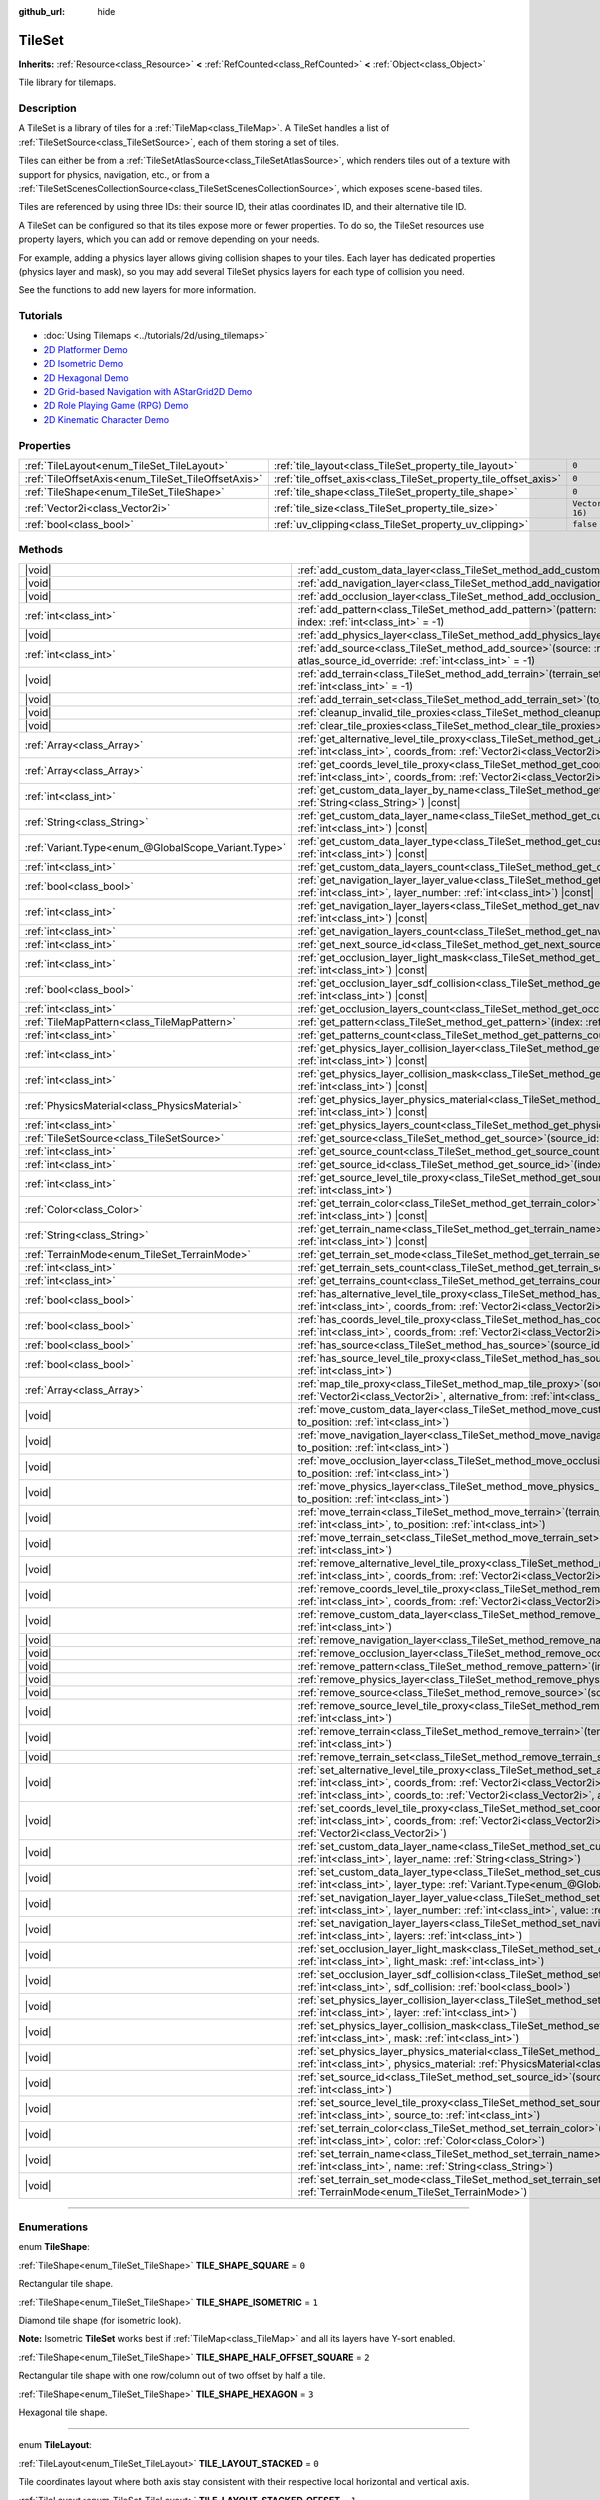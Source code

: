 :github_url: hide

.. DO NOT EDIT THIS FILE!!!
.. Generated automatically from Godot engine sources.
.. Generator: https://github.com/godotengine/godot/tree/master/doc/tools/make_rst.py.
.. XML source: https://github.com/godotengine/godot/tree/master/doc/classes/TileSet.xml.

.. _class_TileSet:

TileSet
=======

**Inherits:** :ref:`Resource<class_Resource>` **<** :ref:`RefCounted<class_RefCounted>` **<** :ref:`Object<class_Object>`

Tile library for tilemaps.

.. rst-class:: classref-introduction-group

Description
-----------

A TileSet is a library of tiles for a :ref:`TileMap<class_TileMap>`. A TileSet handles a list of :ref:`TileSetSource<class_TileSetSource>`, each of them storing a set of tiles.

Tiles can either be from a :ref:`TileSetAtlasSource<class_TileSetAtlasSource>`, which renders tiles out of a texture with support for physics, navigation, etc., or from a :ref:`TileSetScenesCollectionSource<class_TileSetScenesCollectionSource>`, which exposes scene-based tiles.

Tiles are referenced by using three IDs: their source ID, their atlas coordinates ID, and their alternative tile ID.

A TileSet can be configured so that its tiles expose more or fewer properties. To do so, the TileSet resources use property layers, which you can add or remove depending on your needs.

For example, adding a physics layer allows giving collision shapes to your tiles. Each layer has dedicated properties (physics layer and mask), so you may add several TileSet physics layers for each type of collision you need.

See the functions to add new layers for more information.

.. rst-class:: classref-introduction-group

Tutorials
---------

- :doc:`Using Tilemaps <../tutorials/2d/using_tilemaps>`

- `2D Platformer Demo <https://godotengine.org/asset-library/asset/2727>`__

- `2D Isometric Demo <https://godotengine.org/asset-library/asset/2718>`__

- `2D Hexagonal Demo <https://godotengine.org/asset-library/asset/2717>`__

- `2D Grid-based Navigation with AStarGrid2D Demo <https://godotengine.org/asset-library/asset/2723>`__

- `2D Role Playing Game (RPG) Demo <https://godotengine.org/asset-library/asset/2729>`__

- `2D Kinematic Character Demo <https://godotengine.org/asset-library/asset/2719>`__

.. rst-class:: classref-reftable-group

Properties
----------

.. table::
   :widths: auto

   +----------------------------------------------------+------------------------------------------------------------------+----------------------+
   | :ref:`TileLayout<enum_TileSet_TileLayout>`         | :ref:`tile_layout<class_TileSet_property_tile_layout>`           | ``0``                |
   +----------------------------------------------------+------------------------------------------------------------------+----------------------+
   | :ref:`TileOffsetAxis<enum_TileSet_TileOffsetAxis>` | :ref:`tile_offset_axis<class_TileSet_property_tile_offset_axis>` | ``0``                |
   +----------------------------------------------------+------------------------------------------------------------------+----------------------+
   | :ref:`TileShape<enum_TileSet_TileShape>`           | :ref:`tile_shape<class_TileSet_property_tile_shape>`             | ``0``                |
   +----------------------------------------------------+------------------------------------------------------------------+----------------------+
   | :ref:`Vector2i<class_Vector2i>`                    | :ref:`tile_size<class_TileSet_property_tile_size>`               | ``Vector2i(16, 16)`` |
   +----------------------------------------------------+------------------------------------------------------------------+----------------------+
   | :ref:`bool<class_bool>`                            | :ref:`uv_clipping<class_TileSet_property_uv_clipping>`           | ``false``            |
   +----------------------------------------------------+------------------------------------------------------------------+----------------------+

.. rst-class:: classref-reftable-group

Methods
-------

.. table::
   :widths: auto

   +-----------------------------------------------------+------------------------------------------------------------------------------------------------------------------------------------------------------------------------------------------------------------------------------------------------------------------------------------------------------------------------------------------------------------+
   | |void|                                              | :ref:`add_custom_data_layer<class_TileSet_method_add_custom_data_layer>`\ (\ to_position\: :ref:`int<class_int>` = -1\ )                                                                                                                                                                                                                                   |
   +-----------------------------------------------------+------------------------------------------------------------------------------------------------------------------------------------------------------------------------------------------------------------------------------------------------------------------------------------------------------------------------------------------------------------+
   | |void|                                              | :ref:`add_navigation_layer<class_TileSet_method_add_navigation_layer>`\ (\ to_position\: :ref:`int<class_int>` = -1\ )                                                                                                                                                                                                                                     |
   +-----------------------------------------------------+------------------------------------------------------------------------------------------------------------------------------------------------------------------------------------------------------------------------------------------------------------------------------------------------------------------------------------------------------------+
   | |void|                                              | :ref:`add_occlusion_layer<class_TileSet_method_add_occlusion_layer>`\ (\ to_position\: :ref:`int<class_int>` = -1\ )                                                                                                                                                                                                                                       |
   +-----------------------------------------------------+------------------------------------------------------------------------------------------------------------------------------------------------------------------------------------------------------------------------------------------------------------------------------------------------------------------------------------------------------------+
   | :ref:`int<class_int>`                               | :ref:`add_pattern<class_TileSet_method_add_pattern>`\ (\ pattern\: :ref:`TileMapPattern<class_TileMapPattern>`, index\: :ref:`int<class_int>` = -1\ )                                                                                                                                                                                                      |
   +-----------------------------------------------------+------------------------------------------------------------------------------------------------------------------------------------------------------------------------------------------------------------------------------------------------------------------------------------------------------------------------------------------------------------+
   | |void|                                              | :ref:`add_physics_layer<class_TileSet_method_add_physics_layer>`\ (\ to_position\: :ref:`int<class_int>` = -1\ )                                                                                                                                                                                                                                           |
   +-----------------------------------------------------+------------------------------------------------------------------------------------------------------------------------------------------------------------------------------------------------------------------------------------------------------------------------------------------------------------------------------------------------------------+
   | :ref:`int<class_int>`                               | :ref:`add_source<class_TileSet_method_add_source>`\ (\ source\: :ref:`TileSetSource<class_TileSetSource>`, atlas_source_id_override\: :ref:`int<class_int>` = -1\ )                                                                                                                                                                                        |
   +-----------------------------------------------------+------------------------------------------------------------------------------------------------------------------------------------------------------------------------------------------------------------------------------------------------------------------------------------------------------------------------------------------------------------+
   | |void|                                              | :ref:`add_terrain<class_TileSet_method_add_terrain>`\ (\ terrain_set\: :ref:`int<class_int>`, to_position\: :ref:`int<class_int>` = -1\ )                                                                                                                                                                                                                  |
   +-----------------------------------------------------+------------------------------------------------------------------------------------------------------------------------------------------------------------------------------------------------------------------------------------------------------------------------------------------------------------------------------------------------------------+
   | |void|                                              | :ref:`add_terrain_set<class_TileSet_method_add_terrain_set>`\ (\ to_position\: :ref:`int<class_int>` = -1\ )                                                                                                                                                                                                                                               |
   +-----------------------------------------------------+------------------------------------------------------------------------------------------------------------------------------------------------------------------------------------------------------------------------------------------------------------------------------------------------------------------------------------------------------------+
   | |void|                                              | :ref:`cleanup_invalid_tile_proxies<class_TileSet_method_cleanup_invalid_tile_proxies>`\ (\ )                                                                                                                                                                                                                                                               |
   +-----------------------------------------------------+------------------------------------------------------------------------------------------------------------------------------------------------------------------------------------------------------------------------------------------------------------------------------------------------------------------------------------------------------------+
   | |void|                                              | :ref:`clear_tile_proxies<class_TileSet_method_clear_tile_proxies>`\ (\ )                                                                                                                                                                                                                                                                                   |
   +-----------------------------------------------------+------------------------------------------------------------------------------------------------------------------------------------------------------------------------------------------------------------------------------------------------------------------------------------------------------------------------------------------------------------+
   | :ref:`Array<class_Array>`                           | :ref:`get_alternative_level_tile_proxy<class_TileSet_method_get_alternative_level_tile_proxy>`\ (\ source_from\: :ref:`int<class_int>`, coords_from\: :ref:`Vector2i<class_Vector2i>`, alternative_from\: :ref:`int<class_int>`\ )                                                                                                                         |
   +-----------------------------------------------------+------------------------------------------------------------------------------------------------------------------------------------------------------------------------------------------------------------------------------------------------------------------------------------------------------------------------------------------------------------+
   | :ref:`Array<class_Array>`                           | :ref:`get_coords_level_tile_proxy<class_TileSet_method_get_coords_level_tile_proxy>`\ (\ source_from\: :ref:`int<class_int>`, coords_from\: :ref:`Vector2i<class_Vector2i>`\ )                                                                                                                                                                             |
   +-----------------------------------------------------+------------------------------------------------------------------------------------------------------------------------------------------------------------------------------------------------------------------------------------------------------------------------------------------------------------------------------------------------------------+
   | :ref:`int<class_int>`                               | :ref:`get_custom_data_layer_by_name<class_TileSet_method_get_custom_data_layer_by_name>`\ (\ layer_name\: :ref:`String<class_String>`\ ) |const|                                                                                                                                                                                                           |
   +-----------------------------------------------------+------------------------------------------------------------------------------------------------------------------------------------------------------------------------------------------------------------------------------------------------------------------------------------------------------------------------------------------------------------+
   | :ref:`String<class_String>`                         | :ref:`get_custom_data_layer_name<class_TileSet_method_get_custom_data_layer_name>`\ (\ layer_index\: :ref:`int<class_int>`\ ) |const|                                                                                                                                                                                                                      |
   +-----------------------------------------------------+------------------------------------------------------------------------------------------------------------------------------------------------------------------------------------------------------------------------------------------------------------------------------------------------------------------------------------------------------------+
   | :ref:`Variant.Type<enum_@GlobalScope_Variant.Type>` | :ref:`get_custom_data_layer_type<class_TileSet_method_get_custom_data_layer_type>`\ (\ layer_index\: :ref:`int<class_int>`\ ) |const|                                                                                                                                                                                                                      |
   +-----------------------------------------------------+------------------------------------------------------------------------------------------------------------------------------------------------------------------------------------------------------------------------------------------------------------------------------------------------------------------------------------------------------------+
   | :ref:`int<class_int>`                               | :ref:`get_custom_data_layers_count<class_TileSet_method_get_custom_data_layers_count>`\ (\ ) |const|                                                                                                                                                                                                                                                       |
   +-----------------------------------------------------+------------------------------------------------------------------------------------------------------------------------------------------------------------------------------------------------------------------------------------------------------------------------------------------------------------------------------------------------------------+
   | :ref:`bool<class_bool>`                             | :ref:`get_navigation_layer_layer_value<class_TileSet_method_get_navigation_layer_layer_value>`\ (\ layer_index\: :ref:`int<class_int>`, layer_number\: :ref:`int<class_int>`\ ) |const|                                                                                                                                                                    |
   +-----------------------------------------------------+------------------------------------------------------------------------------------------------------------------------------------------------------------------------------------------------------------------------------------------------------------------------------------------------------------------------------------------------------------+
   | :ref:`int<class_int>`                               | :ref:`get_navigation_layer_layers<class_TileSet_method_get_navigation_layer_layers>`\ (\ layer_index\: :ref:`int<class_int>`\ ) |const|                                                                                                                                                                                                                    |
   +-----------------------------------------------------+------------------------------------------------------------------------------------------------------------------------------------------------------------------------------------------------------------------------------------------------------------------------------------------------------------------------------------------------------------+
   | :ref:`int<class_int>`                               | :ref:`get_navigation_layers_count<class_TileSet_method_get_navigation_layers_count>`\ (\ ) |const|                                                                                                                                                                                                                                                         |
   +-----------------------------------------------------+------------------------------------------------------------------------------------------------------------------------------------------------------------------------------------------------------------------------------------------------------------------------------------------------------------------------------------------------------------+
   | :ref:`int<class_int>`                               | :ref:`get_next_source_id<class_TileSet_method_get_next_source_id>`\ (\ ) |const|                                                                                                                                                                                                                                                                           |
   +-----------------------------------------------------+------------------------------------------------------------------------------------------------------------------------------------------------------------------------------------------------------------------------------------------------------------------------------------------------------------------------------------------------------------+
   | :ref:`int<class_int>`                               | :ref:`get_occlusion_layer_light_mask<class_TileSet_method_get_occlusion_layer_light_mask>`\ (\ layer_index\: :ref:`int<class_int>`\ ) |const|                                                                                                                                                                                                              |
   +-----------------------------------------------------+------------------------------------------------------------------------------------------------------------------------------------------------------------------------------------------------------------------------------------------------------------------------------------------------------------------------------------------------------------+
   | :ref:`bool<class_bool>`                             | :ref:`get_occlusion_layer_sdf_collision<class_TileSet_method_get_occlusion_layer_sdf_collision>`\ (\ layer_index\: :ref:`int<class_int>`\ ) |const|                                                                                                                                                                                                        |
   +-----------------------------------------------------+------------------------------------------------------------------------------------------------------------------------------------------------------------------------------------------------------------------------------------------------------------------------------------------------------------------------------------------------------------+
   | :ref:`int<class_int>`                               | :ref:`get_occlusion_layers_count<class_TileSet_method_get_occlusion_layers_count>`\ (\ ) |const|                                                                                                                                                                                                                                                           |
   +-----------------------------------------------------+------------------------------------------------------------------------------------------------------------------------------------------------------------------------------------------------------------------------------------------------------------------------------------------------------------------------------------------------------------+
   | :ref:`TileMapPattern<class_TileMapPattern>`         | :ref:`get_pattern<class_TileSet_method_get_pattern>`\ (\ index\: :ref:`int<class_int>` = -1\ )                                                                                                                                                                                                                                                             |
   +-----------------------------------------------------+------------------------------------------------------------------------------------------------------------------------------------------------------------------------------------------------------------------------------------------------------------------------------------------------------------------------------------------------------------+
   | :ref:`int<class_int>`                               | :ref:`get_patterns_count<class_TileSet_method_get_patterns_count>`\ (\ )                                                                                                                                                                                                                                                                                   |
   +-----------------------------------------------------+------------------------------------------------------------------------------------------------------------------------------------------------------------------------------------------------------------------------------------------------------------------------------------------------------------------------------------------------------------+
   | :ref:`int<class_int>`                               | :ref:`get_physics_layer_collision_layer<class_TileSet_method_get_physics_layer_collision_layer>`\ (\ layer_index\: :ref:`int<class_int>`\ ) |const|                                                                                                                                                                                                        |
   +-----------------------------------------------------+------------------------------------------------------------------------------------------------------------------------------------------------------------------------------------------------------------------------------------------------------------------------------------------------------------------------------------------------------------+
   | :ref:`int<class_int>`                               | :ref:`get_physics_layer_collision_mask<class_TileSet_method_get_physics_layer_collision_mask>`\ (\ layer_index\: :ref:`int<class_int>`\ ) |const|                                                                                                                                                                                                          |
   +-----------------------------------------------------+------------------------------------------------------------------------------------------------------------------------------------------------------------------------------------------------------------------------------------------------------------------------------------------------------------------------------------------------------------+
   | :ref:`PhysicsMaterial<class_PhysicsMaterial>`       | :ref:`get_physics_layer_physics_material<class_TileSet_method_get_physics_layer_physics_material>`\ (\ layer_index\: :ref:`int<class_int>`\ ) |const|                                                                                                                                                                                                      |
   +-----------------------------------------------------+------------------------------------------------------------------------------------------------------------------------------------------------------------------------------------------------------------------------------------------------------------------------------------------------------------------------------------------------------------+
   | :ref:`int<class_int>`                               | :ref:`get_physics_layers_count<class_TileSet_method_get_physics_layers_count>`\ (\ ) |const|                                                                                                                                                                                                                                                               |
   +-----------------------------------------------------+------------------------------------------------------------------------------------------------------------------------------------------------------------------------------------------------------------------------------------------------------------------------------------------------------------------------------------------------------------+
   | :ref:`TileSetSource<class_TileSetSource>`           | :ref:`get_source<class_TileSet_method_get_source>`\ (\ source_id\: :ref:`int<class_int>`\ ) |const|                                                                                                                                                                                                                                                        |
   +-----------------------------------------------------+------------------------------------------------------------------------------------------------------------------------------------------------------------------------------------------------------------------------------------------------------------------------------------------------------------------------------------------------------------+
   | :ref:`int<class_int>`                               | :ref:`get_source_count<class_TileSet_method_get_source_count>`\ (\ ) |const|                                                                                                                                                                                                                                                                               |
   +-----------------------------------------------------+------------------------------------------------------------------------------------------------------------------------------------------------------------------------------------------------------------------------------------------------------------------------------------------------------------------------------------------------------------+
   | :ref:`int<class_int>`                               | :ref:`get_source_id<class_TileSet_method_get_source_id>`\ (\ index\: :ref:`int<class_int>`\ ) |const|                                                                                                                                                                                                                                                      |
   +-----------------------------------------------------+------------------------------------------------------------------------------------------------------------------------------------------------------------------------------------------------------------------------------------------------------------------------------------------------------------------------------------------------------------+
   | :ref:`int<class_int>`                               | :ref:`get_source_level_tile_proxy<class_TileSet_method_get_source_level_tile_proxy>`\ (\ source_from\: :ref:`int<class_int>`\ )                                                                                                                                                                                                                            |
   +-----------------------------------------------------+------------------------------------------------------------------------------------------------------------------------------------------------------------------------------------------------------------------------------------------------------------------------------------------------------------------------------------------------------------+
   | :ref:`Color<class_Color>`                           | :ref:`get_terrain_color<class_TileSet_method_get_terrain_color>`\ (\ terrain_set\: :ref:`int<class_int>`, terrain_index\: :ref:`int<class_int>`\ ) |const|                                                                                                                                                                                                 |
   +-----------------------------------------------------+------------------------------------------------------------------------------------------------------------------------------------------------------------------------------------------------------------------------------------------------------------------------------------------------------------------------------------------------------------+
   | :ref:`String<class_String>`                         | :ref:`get_terrain_name<class_TileSet_method_get_terrain_name>`\ (\ terrain_set\: :ref:`int<class_int>`, terrain_index\: :ref:`int<class_int>`\ ) |const|                                                                                                                                                                                                   |
   +-----------------------------------------------------+------------------------------------------------------------------------------------------------------------------------------------------------------------------------------------------------------------------------------------------------------------------------------------------------------------------------------------------------------------+
   | :ref:`TerrainMode<enum_TileSet_TerrainMode>`        | :ref:`get_terrain_set_mode<class_TileSet_method_get_terrain_set_mode>`\ (\ terrain_set\: :ref:`int<class_int>`\ ) |const|                                                                                                                                                                                                                                  |
   +-----------------------------------------------------+------------------------------------------------------------------------------------------------------------------------------------------------------------------------------------------------------------------------------------------------------------------------------------------------------------------------------------------------------------+
   | :ref:`int<class_int>`                               | :ref:`get_terrain_sets_count<class_TileSet_method_get_terrain_sets_count>`\ (\ ) |const|                                                                                                                                                                                                                                                                   |
   +-----------------------------------------------------+------------------------------------------------------------------------------------------------------------------------------------------------------------------------------------------------------------------------------------------------------------------------------------------------------------------------------------------------------------+
   | :ref:`int<class_int>`                               | :ref:`get_terrains_count<class_TileSet_method_get_terrains_count>`\ (\ terrain_set\: :ref:`int<class_int>`\ ) |const|                                                                                                                                                                                                                                      |
   +-----------------------------------------------------+------------------------------------------------------------------------------------------------------------------------------------------------------------------------------------------------------------------------------------------------------------------------------------------------------------------------------------------------------------+
   | :ref:`bool<class_bool>`                             | :ref:`has_alternative_level_tile_proxy<class_TileSet_method_has_alternative_level_tile_proxy>`\ (\ source_from\: :ref:`int<class_int>`, coords_from\: :ref:`Vector2i<class_Vector2i>`, alternative_from\: :ref:`int<class_int>`\ )                                                                                                                         |
   +-----------------------------------------------------+------------------------------------------------------------------------------------------------------------------------------------------------------------------------------------------------------------------------------------------------------------------------------------------------------------------------------------------------------------+
   | :ref:`bool<class_bool>`                             | :ref:`has_coords_level_tile_proxy<class_TileSet_method_has_coords_level_tile_proxy>`\ (\ source_from\: :ref:`int<class_int>`, coords_from\: :ref:`Vector2i<class_Vector2i>`\ )                                                                                                                                                                             |
   +-----------------------------------------------------+------------------------------------------------------------------------------------------------------------------------------------------------------------------------------------------------------------------------------------------------------------------------------------------------------------------------------------------------------------+
   | :ref:`bool<class_bool>`                             | :ref:`has_source<class_TileSet_method_has_source>`\ (\ source_id\: :ref:`int<class_int>`\ ) |const|                                                                                                                                                                                                                                                        |
   +-----------------------------------------------------+------------------------------------------------------------------------------------------------------------------------------------------------------------------------------------------------------------------------------------------------------------------------------------------------------------------------------------------------------------+
   | :ref:`bool<class_bool>`                             | :ref:`has_source_level_tile_proxy<class_TileSet_method_has_source_level_tile_proxy>`\ (\ source_from\: :ref:`int<class_int>`\ )                                                                                                                                                                                                                            |
   +-----------------------------------------------------+------------------------------------------------------------------------------------------------------------------------------------------------------------------------------------------------------------------------------------------------------------------------------------------------------------------------------------------------------------+
   | :ref:`Array<class_Array>`                           | :ref:`map_tile_proxy<class_TileSet_method_map_tile_proxy>`\ (\ source_from\: :ref:`int<class_int>`, coords_from\: :ref:`Vector2i<class_Vector2i>`, alternative_from\: :ref:`int<class_int>`\ ) |const|                                                                                                                                                     |
   +-----------------------------------------------------+------------------------------------------------------------------------------------------------------------------------------------------------------------------------------------------------------------------------------------------------------------------------------------------------------------------------------------------------------------+
   | |void|                                              | :ref:`move_custom_data_layer<class_TileSet_method_move_custom_data_layer>`\ (\ layer_index\: :ref:`int<class_int>`, to_position\: :ref:`int<class_int>`\ )                                                                                                                                                                                                 |
   +-----------------------------------------------------+------------------------------------------------------------------------------------------------------------------------------------------------------------------------------------------------------------------------------------------------------------------------------------------------------------------------------------------------------------+
   | |void|                                              | :ref:`move_navigation_layer<class_TileSet_method_move_navigation_layer>`\ (\ layer_index\: :ref:`int<class_int>`, to_position\: :ref:`int<class_int>`\ )                                                                                                                                                                                                   |
   +-----------------------------------------------------+------------------------------------------------------------------------------------------------------------------------------------------------------------------------------------------------------------------------------------------------------------------------------------------------------------------------------------------------------------+
   | |void|                                              | :ref:`move_occlusion_layer<class_TileSet_method_move_occlusion_layer>`\ (\ layer_index\: :ref:`int<class_int>`, to_position\: :ref:`int<class_int>`\ )                                                                                                                                                                                                     |
   +-----------------------------------------------------+------------------------------------------------------------------------------------------------------------------------------------------------------------------------------------------------------------------------------------------------------------------------------------------------------------------------------------------------------------+
   | |void|                                              | :ref:`move_physics_layer<class_TileSet_method_move_physics_layer>`\ (\ layer_index\: :ref:`int<class_int>`, to_position\: :ref:`int<class_int>`\ )                                                                                                                                                                                                         |
   +-----------------------------------------------------+------------------------------------------------------------------------------------------------------------------------------------------------------------------------------------------------------------------------------------------------------------------------------------------------------------------------------------------------------------+
   | |void|                                              | :ref:`move_terrain<class_TileSet_method_move_terrain>`\ (\ terrain_set\: :ref:`int<class_int>`, terrain_index\: :ref:`int<class_int>`, to_position\: :ref:`int<class_int>`\ )                                                                                                                                                                              |
   +-----------------------------------------------------+------------------------------------------------------------------------------------------------------------------------------------------------------------------------------------------------------------------------------------------------------------------------------------------------------------------------------------------------------------+
   | |void|                                              | :ref:`move_terrain_set<class_TileSet_method_move_terrain_set>`\ (\ terrain_set\: :ref:`int<class_int>`, to_position\: :ref:`int<class_int>`\ )                                                                                                                                                                                                             |
   +-----------------------------------------------------+------------------------------------------------------------------------------------------------------------------------------------------------------------------------------------------------------------------------------------------------------------------------------------------------------------------------------------------------------------+
   | |void|                                              | :ref:`remove_alternative_level_tile_proxy<class_TileSet_method_remove_alternative_level_tile_proxy>`\ (\ source_from\: :ref:`int<class_int>`, coords_from\: :ref:`Vector2i<class_Vector2i>`, alternative_from\: :ref:`int<class_int>`\ )                                                                                                                   |
   +-----------------------------------------------------+------------------------------------------------------------------------------------------------------------------------------------------------------------------------------------------------------------------------------------------------------------------------------------------------------------------------------------------------------------+
   | |void|                                              | :ref:`remove_coords_level_tile_proxy<class_TileSet_method_remove_coords_level_tile_proxy>`\ (\ source_from\: :ref:`int<class_int>`, coords_from\: :ref:`Vector2i<class_Vector2i>`\ )                                                                                                                                                                       |
   +-----------------------------------------------------+------------------------------------------------------------------------------------------------------------------------------------------------------------------------------------------------------------------------------------------------------------------------------------------------------------------------------------------------------------+
   | |void|                                              | :ref:`remove_custom_data_layer<class_TileSet_method_remove_custom_data_layer>`\ (\ layer_index\: :ref:`int<class_int>`\ )                                                                                                                                                                                                                                  |
   +-----------------------------------------------------+------------------------------------------------------------------------------------------------------------------------------------------------------------------------------------------------------------------------------------------------------------------------------------------------------------------------------------------------------------+
   | |void|                                              | :ref:`remove_navigation_layer<class_TileSet_method_remove_navigation_layer>`\ (\ layer_index\: :ref:`int<class_int>`\ )                                                                                                                                                                                                                                    |
   +-----------------------------------------------------+------------------------------------------------------------------------------------------------------------------------------------------------------------------------------------------------------------------------------------------------------------------------------------------------------------------------------------------------------------+
   | |void|                                              | :ref:`remove_occlusion_layer<class_TileSet_method_remove_occlusion_layer>`\ (\ layer_index\: :ref:`int<class_int>`\ )                                                                                                                                                                                                                                      |
   +-----------------------------------------------------+------------------------------------------------------------------------------------------------------------------------------------------------------------------------------------------------------------------------------------------------------------------------------------------------------------------------------------------------------------+
   | |void|                                              | :ref:`remove_pattern<class_TileSet_method_remove_pattern>`\ (\ index\: :ref:`int<class_int>`\ )                                                                                                                                                                                                                                                            |
   +-----------------------------------------------------+------------------------------------------------------------------------------------------------------------------------------------------------------------------------------------------------------------------------------------------------------------------------------------------------------------------------------------------------------------+
   | |void|                                              | :ref:`remove_physics_layer<class_TileSet_method_remove_physics_layer>`\ (\ layer_index\: :ref:`int<class_int>`\ )                                                                                                                                                                                                                                          |
   +-----------------------------------------------------+------------------------------------------------------------------------------------------------------------------------------------------------------------------------------------------------------------------------------------------------------------------------------------------------------------------------------------------------------------+
   | |void|                                              | :ref:`remove_source<class_TileSet_method_remove_source>`\ (\ source_id\: :ref:`int<class_int>`\ )                                                                                                                                                                                                                                                          |
   +-----------------------------------------------------+------------------------------------------------------------------------------------------------------------------------------------------------------------------------------------------------------------------------------------------------------------------------------------------------------------------------------------------------------------+
   | |void|                                              | :ref:`remove_source_level_tile_proxy<class_TileSet_method_remove_source_level_tile_proxy>`\ (\ source_from\: :ref:`int<class_int>`\ )                                                                                                                                                                                                                      |
   +-----------------------------------------------------+------------------------------------------------------------------------------------------------------------------------------------------------------------------------------------------------------------------------------------------------------------------------------------------------------------------------------------------------------------+
   | |void|                                              | :ref:`remove_terrain<class_TileSet_method_remove_terrain>`\ (\ terrain_set\: :ref:`int<class_int>`, terrain_index\: :ref:`int<class_int>`\ )                                                                                                                                                                                                               |
   +-----------------------------------------------------+------------------------------------------------------------------------------------------------------------------------------------------------------------------------------------------------------------------------------------------------------------------------------------------------------------------------------------------------------------+
   | |void|                                              | :ref:`remove_terrain_set<class_TileSet_method_remove_terrain_set>`\ (\ terrain_set\: :ref:`int<class_int>`\ )                                                                                                                                                                                                                                              |
   +-----------------------------------------------------+------------------------------------------------------------------------------------------------------------------------------------------------------------------------------------------------------------------------------------------------------------------------------------------------------------------------------------------------------------+
   | |void|                                              | :ref:`set_alternative_level_tile_proxy<class_TileSet_method_set_alternative_level_tile_proxy>`\ (\ source_from\: :ref:`int<class_int>`, coords_from\: :ref:`Vector2i<class_Vector2i>`, alternative_from\: :ref:`int<class_int>`, source_to\: :ref:`int<class_int>`, coords_to\: :ref:`Vector2i<class_Vector2i>`, alternative_to\: :ref:`int<class_int>`\ ) |
   +-----------------------------------------------------+------------------------------------------------------------------------------------------------------------------------------------------------------------------------------------------------------------------------------------------------------------------------------------------------------------------------------------------------------------+
   | |void|                                              | :ref:`set_coords_level_tile_proxy<class_TileSet_method_set_coords_level_tile_proxy>`\ (\ p_source_from\: :ref:`int<class_int>`, coords_from\: :ref:`Vector2i<class_Vector2i>`, source_to\: :ref:`int<class_int>`, coords_to\: :ref:`Vector2i<class_Vector2i>`\ )                                                                                           |
   +-----------------------------------------------------+------------------------------------------------------------------------------------------------------------------------------------------------------------------------------------------------------------------------------------------------------------------------------------------------------------------------------------------------------------+
   | |void|                                              | :ref:`set_custom_data_layer_name<class_TileSet_method_set_custom_data_layer_name>`\ (\ layer_index\: :ref:`int<class_int>`, layer_name\: :ref:`String<class_String>`\ )                                                                                                                                                                                    |
   +-----------------------------------------------------+------------------------------------------------------------------------------------------------------------------------------------------------------------------------------------------------------------------------------------------------------------------------------------------------------------------------------------------------------------+
   | |void|                                              | :ref:`set_custom_data_layer_type<class_TileSet_method_set_custom_data_layer_type>`\ (\ layer_index\: :ref:`int<class_int>`, layer_type\: :ref:`Variant.Type<enum_@GlobalScope_Variant.Type>`\ )                                                                                                                                                            |
   +-----------------------------------------------------+------------------------------------------------------------------------------------------------------------------------------------------------------------------------------------------------------------------------------------------------------------------------------------------------------------------------------------------------------------+
   | |void|                                              | :ref:`set_navigation_layer_layer_value<class_TileSet_method_set_navigation_layer_layer_value>`\ (\ layer_index\: :ref:`int<class_int>`, layer_number\: :ref:`int<class_int>`, value\: :ref:`bool<class_bool>`\ )                                                                                                                                           |
   +-----------------------------------------------------+------------------------------------------------------------------------------------------------------------------------------------------------------------------------------------------------------------------------------------------------------------------------------------------------------------------------------------------------------------+
   | |void|                                              | :ref:`set_navigation_layer_layers<class_TileSet_method_set_navigation_layer_layers>`\ (\ layer_index\: :ref:`int<class_int>`, layers\: :ref:`int<class_int>`\ )                                                                                                                                                                                            |
   +-----------------------------------------------------+------------------------------------------------------------------------------------------------------------------------------------------------------------------------------------------------------------------------------------------------------------------------------------------------------------------------------------------------------------+
   | |void|                                              | :ref:`set_occlusion_layer_light_mask<class_TileSet_method_set_occlusion_layer_light_mask>`\ (\ layer_index\: :ref:`int<class_int>`, light_mask\: :ref:`int<class_int>`\ )                                                                                                                                                                                  |
   +-----------------------------------------------------+------------------------------------------------------------------------------------------------------------------------------------------------------------------------------------------------------------------------------------------------------------------------------------------------------------------------------------------------------------+
   | |void|                                              | :ref:`set_occlusion_layer_sdf_collision<class_TileSet_method_set_occlusion_layer_sdf_collision>`\ (\ layer_index\: :ref:`int<class_int>`, sdf_collision\: :ref:`bool<class_bool>`\ )                                                                                                                                                                       |
   +-----------------------------------------------------+------------------------------------------------------------------------------------------------------------------------------------------------------------------------------------------------------------------------------------------------------------------------------------------------------------------------------------------------------------+
   | |void|                                              | :ref:`set_physics_layer_collision_layer<class_TileSet_method_set_physics_layer_collision_layer>`\ (\ layer_index\: :ref:`int<class_int>`, layer\: :ref:`int<class_int>`\ )                                                                                                                                                                                 |
   +-----------------------------------------------------+------------------------------------------------------------------------------------------------------------------------------------------------------------------------------------------------------------------------------------------------------------------------------------------------------------------------------------------------------------+
   | |void|                                              | :ref:`set_physics_layer_collision_mask<class_TileSet_method_set_physics_layer_collision_mask>`\ (\ layer_index\: :ref:`int<class_int>`, mask\: :ref:`int<class_int>`\ )                                                                                                                                                                                    |
   +-----------------------------------------------------+------------------------------------------------------------------------------------------------------------------------------------------------------------------------------------------------------------------------------------------------------------------------------------------------------------------------------------------------------------+
   | |void|                                              | :ref:`set_physics_layer_physics_material<class_TileSet_method_set_physics_layer_physics_material>`\ (\ layer_index\: :ref:`int<class_int>`, physics_material\: :ref:`PhysicsMaterial<class_PhysicsMaterial>`\ )                                                                                                                                            |
   +-----------------------------------------------------+------------------------------------------------------------------------------------------------------------------------------------------------------------------------------------------------------------------------------------------------------------------------------------------------------------------------------------------------------------+
   | |void|                                              | :ref:`set_source_id<class_TileSet_method_set_source_id>`\ (\ source_id\: :ref:`int<class_int>`, new_source_id\: :ref:`int<class_int>`\ )                                                                                                                                                                                                                   |
   +-----------------------------------------------------+------------------------------------------------------------------------------------------------------------------------------------------------------------------------------------------------------------------------------------------------------------------------------------------------------------------------------------------------------------+
   | |void|                                              | :ref:`set_source_level_tile_proxy<class_TileSet_method_set_source_level_tile_proxy>`\ (\ source_from\: :ref:`int<class_int>`, source_to\: :ref:`int<class_int>`\ )                                                                                                                                                                                         |
   +-----------------------------------------------------+------------------------------------------------------------------------------------------------------------------------------------------------------------------------------------------------------------------------------------------------------------------------------------------------------------------------------------------------------------+
   | |void|                                              | :ref:`set_terrain_color<class_TileSet_method_set_terrain_color>`\ (\ terrain_set\: :ref:`int<class_int>`, terrain_index\: :ref:`int<class_int>`, color\: :ref:`Color<class_Color>`\ )                                                                                                                                                                      |
   +-----------------------------------------------------+------------------------------------------------------------------------------------------------------------------------------------------------------------------------------------------------------------------------------------------------------------------------------------------------------------------------------------------------------------+
   | |void|                                              | :ref:`set_terrain_name<class_TileSet_method_set_terrain_name>`\ (\ terrain_set\: :ref:`int<class_int>`, terrain_index\: :ref:`int<class_int>`, name\: :ref:`String<class_String>`\ )                                                                                                                                                                       |
   +-----------------------------------------------------+------------------------------------------------------------------------------------------------------------------------------------------------------------------------------------------------------------------------------------------------------------------------------------------------------------------------------------------------------------+
   | |void|                                              | :ref:`set_terrain_set_mode<class_TileSet_method_set_terrain_set_mode>`\ (\ terrain_set\: :ref:`int<class_int>`, mode\: :ref:`TerrainMode<enum_TileSet_TerrainMode>`\ )                                                                                                                                                                                     |
   +-----------------------------------------------------+------------------------------------------------------------------------------------------------------------------------------------------------------------------------------------------------------------------------------------------------------------------------------------------------------------------------------------------------------------+

.. rst-class:: classref-section-separator

----

.. rst-class:: classref-descriptions-group

Enumerations
------------

.. _enum_TileSet_TileShape:

.. rst-class:: classref-enumeration

enum **TileShape**:

.. _class_TileSet_constant_TILE_SHAPE_SQUARE:

.. rst-class:: classref-enumeration-constant

:ref:`TileShape<enum_TileSet_TileShape>` **TILE_SHAPE_SQUARE** = ``0``

Rectangular tile shape.

.. _class_TileSet_constant_TILE_SHAPE_ISOMETRIC:

.. rst-class:: classref-enumeration-constant

:ref:`TileShape<enum_TileSet_TileShape>` **TILE_SHAPE_ISOMETRIC** = ``1``

Diamond tile shape (for isometric look).

\ **Note:** Isometric **TileSet** works best if :ref:`TileMap<class_TileMap>` and all its layers have Y-sort enabled.

.. _class_TileSet_constant_TILE_SHAPE_HALF_OFFSET_SQUARE:

.. rst-class:: classref-enumeration-constant

:ref:`TileShape<enum_TileSet_TileShape>` **TILE_SHAPE_HALF_OFFSET_SQUARE** = ``2``

Rectangular tile shape with one row/column out of two offset by half a tile.

.. _class_TileSet_constant_TILE_SHAPE_HEXAGON:

.. rst-class:: classref-enumeration-constant

:ref:`TileShape<enum_TileSet_TileShape>` **TILE_SHAPE_HEXAGON** = ``3``

Hexagonal tile shape.

.. rst-class:: classref-item-separator

----

.. _enum_TileSet_TileLayout:

.. rst-class:: classref-enumeration

enum **TileLayout**:

.. _class_TileSet_constant_TILE_LAYOUT_STACKED:

.. rst-class:: classref-enumeration-constant

:ref:`TileLayout<enum_TileSet_TileLayout>` **TILE_LAYOUT_STACKED** = ``0``

Tile coordinates layout where both axis stay consistent with their respective local horizontal and vertical axis.

.. _class_TileSet_constant_TILE_LAYOUT_STACKED_OFFSET:

.. rst-class:: classref-enumeration-constant

:ref:`TileLayout<enum_TileSet_TileLayout>` **TILE_LAYOUT_STACKED_OFFSET** = ``1``

Same as :ref:`TILE_LAYOUT_STACKED<class_TileSet_constant_TILE_LAYOUT_STACKED>`, but the first half-offset is negative instead of positive.

.. _class_TileSet_constant_TILE_LAYOUT_STAIRS_RIGHT:

.. rst-class:: classref-enumeration-constant

:ref:`TileLayout<enum_TileSet_TileLayout>` **TILE_LAYOUT_STAIRS_RIGHT** = ``2``

Tile coordinates layout where the horizontal axis stay horizontal, and the vertical one goes down-right.

.. _class_TileSet_constant_TILE_LAYOUT_STAIRS_DOWN:

.. rst-class:: classref-enumeration-constant

:ref:`TileLayout<enum_TileSet_TileLayout>` **TILE_LAYOUT_STAIRS_DOWN** = ``3``

Tile coordinates layout where the vertical axis stay vertical, and the horizontal one goes down-right.

.. _class_TileSet_constant_TILE_LAYOUT_DIAMOND_RIGHT:

.. rst-class:: classref-enumeration-constant

:ref:`TileLayout<enum_TileSet_TileLayout>` **TILE_LAYOUT_DIAMOND_RIGHT** = ``4``

Tile coordinates layout where the horizontal axis goes up-right, and the vertical one goes down-right.

.. _class_TileSet_constant_TILE_LAYOUT_DIAMOND_DOWN:

.. rst-class:: classref-enumeration-constant

:ref:`TileLayout<enum_TileSet_TileLayout>` **TILE_LAYOUT_DIAMOND_DOWN** = ``5``

Tile coordinates layout where the horizontal axis goes down-right, and the vertical one goes down-left.

.. rst-class:: classref-item-separator

----

.. _enum_TileSet_TileOffsetAxis:

.. rst-class:: classref-enumeration

enum **TileOffsetAxis**:

.. _class_TileSet_constant_TILE_OFFSET_AXIS_HORIZONTAL:

.. rst-class:: classref-enumeration-constant

:ref:`TileOffsetAxis<enum_TileSet_TileOffsetAxis>` **TILE_OFFSET_AXIS_HORIZONTAL** = ``0``

Horizontal half-offset.

.. _class_TileSet_constant_TILE_OFFSET_AXIS_VERTICAL:

.. rst-class:: classref-enumeration-constant

:ref:`TileOffsetAxis<enum_TileSet_TileOffsetAxis>` **TILE_OFFSET_AXIS_VERTICAL** = ``1``

Vertical half-offset.

.. rst-class:: classref-item-separator

----

.. _enum_TileSet_CellNeighbor:

.. rst-class:: classref-enumeration

enum **CellNeighbor**:

.. _class_TileSet_constant_CELL_NEIGHBOR_RIGHT_SIDE:

.. rst-class:: classref-enumeration-constant

:ref:`CellNeighbor<enum_TileSet_CellNeighbor>` **CELL_NEIGHBOR_RIGHT_SIDE** = ``0``

Neighbor on the right side.

.. _class_TileSet_constant_CELL_NEIGHBOR_RIGHT_CORNER:

.. rst-class:: classref-enumeration-constant

:ref:`CellNeighbor<enum_TileSet_CellNeighbor>` **CELL_NEIGHBOR_RIGHT_CORNER** = ``1``

Neighbor in the right corner.

.. _class_TileSet_constant_CELL_NEIGHBOR_BOTTOM_RIGHT_SIDE:

.. rst-class:: classref-enumeration-constant

:ref:`CellNeighbor<enum_TileSet_CellNeighbor>` **CELL_NEIGHBOR_BOTTOM_RIGHT_SIDE** = ``2``

Neighbor on the bottom right side.

.. _class_TileSet_constant_CELL_NEIGHBOR_BOTTOM_RIGHT_CORNER:

.. rst-class:: classref-enumeration-constant

:ref:`CellNeighbor<enum_TileSet_CellNeighbor>` **CELL_NEIGHBOR_BOTTOM_RIGHT_CORNER** = ``3``

Neighbor in the bottom right corner.

.. _class_TileSet_constant_CELL_NEIGHBOR_BOTTOM_SIDE:

.. rst-class:: classref-enumeration-constant

:ref:`CellNeighbor<enum_TileSet_CellNeighbor>` **CELL_NEIGHBOR_BOTTOM_SIDE** = ``4``

Neighbor on the bottom side.

.. _class_TileSet_constant_CELL_NEIGHBOR_BOTTOM_CORNER:

.. rst-class:: classref-enumeration-constant

:ref:`CellNeighbor<enum_TileSet_CellNeighbor>` **CELL_NEIGHBOR_BOTTOM_CORNER** = ``5``

Neighbor in the bottom corner.

.. _class_TileSet_constant_CELL_NEIGHBOR_BOTTOM_LEFT_SIDE:

.. rst-class:: classref-enumeration-constant

:ref:`CellNeighbor<enum_TileSet_CellNeighbor>` **CELL_NEIGHBOR_BOTTOM_LEFT_SIDE** = ``6``

Neighbor on the bottom left side.

.. _class_TileSet_constant_CELL_NEIGHBOR_BOTTOM_LEFT_CORNER:

.. rst-class:: classref-enumeration-constant

:ref:`CellNeighbor<enum_TileSet_CellNeighbor>` **CELL_NEIGHBOR_BOTTOM_LEFT_CORNER** = ``7``

Neighbor in the bottom left corner.

.. _class_TileSet_constant_CELL_NEIGHBOR_LEFT_SIDE:

.. rst-class:: classref-enumeration-constant

:ref:`CellNeighbor<enum_TileSet_CellNeighbor>` **CELL_NEIGHBOR_LEFT_SIDE** = ``8``

Neighbor on the left side.

.. _class_TileSet_constant_CELL_NEIGHBOR_LEFT_CORNER:

.. rst-class:: classref-enumeration-constant

:ref:`CellNeighbor<enum_TileSet_CellNeighbor>` **CELL_NEIGHBOR_LEFT_CORNER** = ``9``

Neighbor in the left corner.

.. _class_TileSet_constant_CELL_NEIGHBOR_TOP_LEFT_SIDE:

.. rst-class:: classref-enumeration-constant

:ref:`CellNeighbor<enum_TileSet_CellNeighbor>` **CELL_NEIGHBOR_TOP_LEFT_SIDE** = ``10``

Neighbor on the top left side.

.. _class_TileSet_constant_CELL_NEIGHBOR_TOP_LEFT_CORNER:

.. rst-class:: classref-enumeration-constant

:ref:`CellNeighbor<enum_TileSet_CellNeighbor>` **CELL_NEIGHBOR_TOP_LEFT_CORNER** = ``11``

Neighbor in the top left corner.

.. _class_TileSet_constant_CELL_NEIGHBOR_TOP_SIDE:

.. rst-class:: classref-enumeration-constant

:ref:`CellNeighbor<enum_TileSet_CellNeighbor>` **CELL_NEIGHBOR_TOP_SIDE** = ``12``

Neighbor on the top side.

.. _class_TileSet_constant_CELL_NEIGHBOR_TOP_CORNER:

.. rst-class:: classref-enumeration-constant

:ref:`CellNeighbor<enum_TileSet_CellNeighbor>` **CELL_NEIGHBOR_TOP_CORNER** = ``13``

Neighbor in the top corner.

.. _class_TileSet_constant_CELL_NEIGHBOR_TOP_RIGHT_SIDE:

.. rst-class:: classref-enumeration-constant

:ref:`CellNeighbor<enum_TileSet_CellNeighbor>` **CELL_NEIGHBOR_TOP_RIGHT_SIDE** = ``14``

Neighbor on the top right side.

.. _class_TileSet_constant_CELL_NEIGHBOR_TOP_RIGHT_CORNER:

.. rst-class:: classref-enumeration-constant

:ref:`CellNeighbor<enum_TileSet_CellNeighbor>` **CELL_NEIGHBOR_TOP_RIGHT_CORNER** = ``15``

Neighbor in the top right corner.

.. rst-class:: classref-item-separator

----

.. _enum_TileSet_TerrainMode:

.. rst-class:: classref-enumeration

enum **TerrainMode**:

.. _class_TileSet_constant_TERRAIN_MODE_MATCH_CORNERS_AND_SIDES:

.. rst-class:: classref-enumeration-constant

:ref:`TerrainMode<enum_TileSet_TerrainMode>` **TERRAIN_MODE_MATCH_CORNERS_AND_SIDES** = ``0``

Requires both corners and side to match with neighboring tiles' terrains.

.. _class_TileSet_constant_TERRAIN_MODE_MATCH_CORNERS:

.. rst-class:: classref-enumeration-constant

:ref:`TerrainMode<enum_TileSet_TerrainMode>` **TERRAIN_MODE_MATCH_CORNERS** = ``1``

Requires corners to match with neighboring tiles' terrains.

.. _class_TileSet_constant_TERRAIN_MODE_MATCH_SIDES:

.. rst-class:: classref-enumeration-constant

:ref:`TerrainMode<enum_TileSet_TerrainMode>` **TERRAIN_MODE_MATCH_SIDES** = ``2``

Requires sides to match with neighboring tiles' terrains.

.. rst-class:: classref-section-separator

----

.. rst-class:: classref-descriptions-group

Property Descriptions
---------------------

.. _class_TileSet_property_tile_layout:

.. rst-class:: classref-property

:ref:`TileLayout<enum_TileSet_TileLayout>` **tile_layout** = ``0``

.. rst-class:: classref-property-setget

- |void| **set_tile_layout**\ (\ value\: :ref:`TileLayout<enum_TileSet_TileLayout>`\ )
- :ref:`TileLayout<enum_TileSet_TileLayout>` **get_tile_layout**\ (\ )

For all half-offset shapes (Isometric, Hexagonal and Half-Offset square), changes the way tiles are indexed in the TileMap grid.

.. rst-class:: classref-item-separator

----

.. _class_TileSet_property_tile_offset_axis:

.. rst-class:: classref-property

:ref:`TileOffsetAxis<enum_TileSet_TileOffsetAxis>` **tile_offset_axis** = ``0``

.. rst-class:: classref-property-setget

- |void| **set_tile_offset_axis**\ (\ value\: :ref:`TileOffsetAxis<enum_TileSet_TileOffsetAxis>`\ )
- :ref:`TileOffsetAxis<enum_TileSet_TileOffsetAxis>` **get_tile_offset_axis**\ (\ )

For all half-offset shapes (Isometric, Hexagonal and Half-Offset square), determines the offset axis.

.. rst-class:: classref-item-separator

----

.. _class_TileSet_property_tile_shape:

.. rst-class:: classref-property

:ref:`TileShape<enum_TileSet_TileShape>` **tile_shape** = ``0``

.. rst-class:: classref-property-setget

- |void| **set_tile_shape**\ (\ value\: :ref:`TileShape<enum_TileSet_TileShape>`\ )
- :ref:`TileShape<enum_TileSet_TileShape>` **get_tile_shape**\ (\ )

The tile shape.

.. rst-class:: classref-item-separator

----

.. _class_TileSet_property_tile_size:

.. rst-class:: classref-property

:ref:`Vector2i<class_Vector2i>` **tile_size** = ``Vector2i(16, 16)``

.. rst-class:: classref-property-setget

- |void| **set_tile_size**\ (\ value\: :ref:`Vector2i<class_Vector2i>`\ )
- :ref:`Vector2i<class_Vector2i>` **get_tile_size**\ (\ )

The tile size, in pixels. For all tile shapes, this size corresponds to the encompassing rectangle of the tile shape. This is thus the minimal cell size required in an atlas.

.. rst-class:: classref-item-separator

----

.. _class_TileSet_property_uv_clipping:

.. rst-class:: classref-property

:ref:`bool<class_bool>` **uv_clipping** = ``false``

.. rst-class:: classref-property-setget

- |void| **set_uv_clipping**\ (\ value\: :ref:`bool<class_bool>`\ )
- :ref:`bool<class_bool>` **is_uv_clipping**\ (\ )

Enables/Disable uv clipping when rendering the tiles.

.. rst-class:: classref-section-separator

----

.. rst-class:: classref-descriptions-group

Method Descriptions
-------------------

.. _class_TileSet_method_add_custom_data_layer:

.. rst-class:: classref-method

|void| **add_custom_data_layer**\ (\ to_position\: :ref:`int<class_int>` = -1\ )

Adds a custom data layer to the TileSet at the given position ``to_position`` in the array. If ``to_position`` is -1, adds it at the end of the array.

Custom data layers allow assigning custom properties to atlas tiles.

.. rst-class:: classref-item-separator

----

.. _class_TileSet_method_add_navigation_layer:

.. rst-class:: classref-method

|void| **add_navigation_layer**\ (\ to_position\: :ref:`int<class_int>` = -1\ )

Adds a navigation layer to the TileSet at the given position ``to_position`` in the array. If ``to_position`` is -1, adds it at the end of the array.

Navigation layers allow assigning a navigable area to atlas tiles.

.. rst-class:: classref-item-separator

----

.. _class_TileSet_method_add_occlusion_layer:

.. rst-class:: classref-method

|void| **add_occlusion_layer**\ (\ to_position\: :ref:`int<class_int>` = -1\ )

Adds an occlusion layer to the TileSet at the given position ``to_position`` in the array. If ``to_position`` is -1, adds it at the end of the array.

Occlusion layers allow assigning occlusion polygons to atlas tiles.

.. rst-class:: classref-item-separator

----

.. _class_TileSet_method_add_pattern:

.. rst-class:: classref-method

:ref:`int<class_int>` **add_pattern**\ (\ pattern\: :ref:`TileMapPattern<class_TileMapPattern>`, index\: :ref:`int<class_int>` = -1\ )

Adds a :ref:`TileMapPattern<class_TileMapPattern>` to be stored in the TileSet resource. If provided, insert it at the given ``index``.

.. rst-class:: classref-item-separator

----

.. _class_TileSet_method_add_physics_layer:

.. rst-class:: classref-method

|void| **add_physics_layer**\ (\ to_position\: :ref:`int<class_int>` = -1\ )

Adds a physics layer to the TileSet at the given position ``to_position`` in the array. If ``to_position`` is -1, adds it at the end of the array.

Physics layers allow assigning collision polygons to atlas tiles.

.. rst-class:: classref-item-separator

----

.. _class_TileSet_method_add_source:

.. rst-class:: classref-method

:ref:`int<class_int>` **add_source**\ (\ source\: :ref:`TileSetSource<class_TileSetSource>`, atlas_source_id_override\: :ref:`int<class_int>` = -1\ )

Adds a :ref:`TileSetSource<class_TileSetSource>` to the TileSet. If ``atlas_source_id_override`` is not -1, also set its source ID. Otherwise, a unique identifier is automatically generated.

The function returns the added source ID or -1 if the source could not be added.

\ **Warning:** A source cannot belong to two TileSets at the same time. If the added source was attached to another **TileSet**, it will be removed from that one.

.. rst-class:: classref-item-separator

----

.. _class_TileSet_method_add_terrain:

.. rst-class:: classref-method

|void| **add_terrain**\ (\ terrain_set\: :ref:`int<class_int>`, to_position\: :ref:`int<class_int>` = -1\ )

Adds a new terrain to the given terrain set ``terrain_set`` at the given position ``to_position`` in the array. If ``to_position`` is -1, adds it at the end of the array.

.. rst-class:: classref-item-separator

----

.. _class_TileSet_method_add_terrain_set:

.. rst-class:: classref-method

|void| **add_terrain_set**\ (\ to_position\: :ref:`int<class_int>` = -1\ )

Adds a new terrain set at the given position ``to_position`` in the array. If ``to_position`` is -1, adds it at the end of the array.

.. rst-class:: classref-item-separator

----

.. _class_TileSet_method_cleanup_invalid_tile_proxies:

.. rst-class:: classref-method

|void| **cleanup_invalid_tile_proxies**\ (\ )

Clears tile proxies pointing to invalid tiles.

.. rst-class:: classref-item-separator

----

.. _class_TileSet_method_clear_tile_proxies:

.. rst-class:: classref-method

|void| **clear_tile_proxies**\ (\ )

Clears all tile proxies.

.. rst-class:: classref-item-separator

----

.. _class_TileSet_method_get_alternative_level_tile_proxy:

.. rst-class:: classref-method

:ref:`Array<class_Array>` **get_alternative_level_tile_proxy**\ (\ source_from\: :ref:`int<class_int>`, coords_from\: :ref:`Vector2i<class_Vector2i>`, alternative_from\: :ref:`int<class_int>`\ )

Returns the alternative-level proxy for the given identifiers. The returned array contains the three proxie's target identifiers (source ID, atlas coords ID and alternative tile ID).

If the TileSet has no proxy for the given identifiers, returns an empty Array.

.. rst-class:: classref-item-separator

----

.. _class_TileSet_method_get_coords_level_tile_proxy:

.. rst-class:: classref-method

:ref:`Array<class_Array>` **get_coords_level_tile_proxy**\ (\ source_from\: :ref:`int<class_int>`, coords_from\: :ref:`Vector2i<class_Vector2i>`\ )

Returns the coordinate-level proxy for the given identifiers. The returned array contains the two target identifiers of the proxy (source ID and atlas coordinates ID).

If the TileSet has no proxy for the given identifiers, returns an empty Array.

.. rst-class:: classref-item-separator

----

.. _class_TileSet_method_get_custom_data_layer_by_name:

.. rst-class:: classref-method

:ref:`int<class_int>` **get_custom_data_layer_by_name**\ (\ layer_name\: :ref:`String<class_String>`\ ) |const|

Returns the index of the custom data layer identified by the given name.

.. rst-class:: classref-item-separator

----

.. _class_TileSet_method_get_custom_data_layer_name:

.. rst-class:: classref-method

:ref:`String<class_String>` **get_custom_data_layer_name**\ (\ layer_index\: :ref:`int<class_int>`\ ) |const|

Returns the name of the custom data layer identified by the given index.

.. rst-class:: classref-item-separator

----

.. _class_TileSet_method_get_custom_data_layer_type:

.. rst-class:: classref-method

:ref:`Variant.Type<enum_@GlobalScope_Variant.Type>` **get_custom_data_layer_type**\ (\ layer_index\: :ref:`int<class_int>`\ ) |const|

Returns the type of the custom data layer identified by the given index.

.. rst-class:: classref-item-separator

----

.. _class_TileSet_method_get_custom_data_layers_count:

.. rst-class:: classref-method

:ref:`int<class_int>` **get_custom_data_layers_count**\ (\ ) |const|

Returns the custom data layers count.

.. rst-class:: classref-item-separator

----

.. _class_TileSet_method_get_navigation_layer_layer_value:

.. rst-class:: classref-method

:ref:`bool<class_bool>` **get_navigation_layer_layer_value**\ (\ layer_index\: :ref:`int<class_int>`, layer_number\: :ref:`int<class_int>`\ ) |const|

Returns whether or not the specified navigation layer of the TileSet navigation data layer identified by the given ``layer_index`` is enabled, given a navigation_layers ``layer_number`` between 1 and 32.

.. rst-class:: classref-item-separator

----

.. _class_TileSet_method_get_navigation_layer_layers:

.. rst-class:: classref-method

:ref:`int<class_int>` **get_navigation_layer_layers**\ (\ layer_index\: :ref:`int<class_int>`\ ) |const|

Returns the navigation layers (as in the Navigation server) of the given TileSet navigation layer.

.. rst-class:: classref-item-separator

----

.. _class_TileSet_method_get_navigation_layers_count:

.. rst-class:: classref-method

:ref:`int<class_int>` **get_navigation_layers_count**\ (\ ) |const|

Returns the navigation layers count.

.. rst-class:: classref-item-separator

----

.. _class_TileSet_method_get_next_source_id:

.. rst-class:: classref-method

:ref:`int<class_int>` **get_next_source_id**\ (\ ) |const|

Returns a new unused source ID. This generated ID is the same that a call to :ref:`add_source<class_TileSet_method_add_source>` would return.

.. rst-class:: classref-item-separator

----

.. _class_TileSet_method_get_occlusion_layer_light_mask:

.. rst-class:: classref-method

:ref:`int<class_int>` **get_occlusion_layer_light_mask**\ (\ layer_index\: :ref:`int<class_int>`\ ) |const|

Returns the light mask of the occlusion layer.

.. rst-class:: classref-item-separator

----

.. _class_TileSet_method_get_occlusion_layer_sdf_collision:

.. rst-class:: classref-method

:ref:`bool<class_bool>` **get_occlusion_layer_sdf_collision**\ (\ layer_index\: :ref:`int<class_int>`\ ) |const|

Returns if the occluders from this layer use ``sdf_collision``.

.. rst-class:: classref-item-separator

----

.. _class_TileSet_method_get_occlusion_layers_count:

.. rst-class:: classref-method

:ref:`int<class_int>` **get_occlusion_layers_count**\ (\ ) |const|

Returns the occlusion layers count.

.. rst-class:: classref-item-separator

----

.. _class_TileSet_method_get_pattern:

.. rst-class:: classref-method

:ref:`TileMapPattern<class_TileMapPattern>` **get_pattern**\ (\ index\: :ref:`int<class_int>` = -1\ )

Returns the :ref:`TileMapPattern<class_TileMapPattern>` at the given ``index``.

.. rst-class:: classref-item-separator

----

.. _class_TileSet_method_get_patterns_count:

.. rst-class:: classref-method

:ref:`int<class_int>` **get_patterns_count**\ (\ )

Returns the number of :ref:`TileMapPattern<class_TileMapPattern>` this tile set handles.

.. rst-class:: classref-item-separator

----

.. _class_TileSet_method_get_physics_layer_collision_layer:

.. rst-class:: classref-method

:ref:`int<class_int>` **get_physics_layer_collision_layer**\ (\ layer_index\: :ref:`int<class_int>`\ ) |const|

Returns the collision layer (as in the physics server) bodies on the given TileSet's physics layer are in.

.. rst-class:: classref-item-separator

----

.. _class_TileSet_method_get_physics_layer_collision_mask:

.. rst-class:: classref-method

:ref:`int<class_int>` **get_physics_layer_collision_mask**\ (\ layer_index\: :ref:`int<class_int>`\ ) |const|

Returns the collision mask of bodies on the given TileSet's physics layer.

.. rst-class:: classref-item-separator

----

.. _class_TileSet_method_get_physics_layer_physics_material:

.. rst-class:: classref-method

:ref:`PhysicsMaterial<class_PhysicsMaterial>` **get_physics_layer_physics_material**\ (\ layer_index\: :ref:`int<class_int>`\ ) |const|

Returns the physics material of bodies on the given TileSet's physics layer.

.. rst-class:: classref-item-separator

----

.. _class_TileSet_method_get_physics_layers_count:

.. rst-class:: classref-method

:ref:`int<class_int>` **get_physics_layers_count**\ (\ ) |const|

Returns the physics layers count.

.. rst-class:: classref-item-separator

----

.. _class_TileSet_method_get_source:

.. rst-class:: classref-method

:ref:`TileSetSource<class_TileSetSource>` **get_source**\ (\ source_id\: :ref:`int<class_int>`\ ) |const|

Returns the :ref:`TileSetSource<class_TileSetSource>` with ID ``source_id``.

.. rst-class:: classref-item-separator

----

.. _class_TileSet_method_get_source_count:

.. rst-class:: classref-method

:ref:`int<class_int>` **get_source_count**\ (\ ) |const|

Returns the number of :ref:`TileSetSource<class_TileSetSource>` in this TileSet.

.. rst-class:: classref-item-separator

----

.. _class_TileSet_method_get_source_id:

.. rst-class:: classref-method

:ref:`int<class_int>` **get_source_id**\ (\ index\: :ref:`int<class_int>`\ ) |const|

Returns the source ID for source with index ``index``.

.. rst-class:: classref-item-separator

----

.. _class_TileSet_method_get_source_level_tile_proxy:

.. rst-class:: classref-method

:ref:`int<class_int>` **get_source_level_tile_proxy**\ (\ source_from\: :ref:`int<class_int>`\ )

Returns the source-level proxy for the given source identifier.

If the TileSet has no proxy for the given identifier, returns -1.

.. rst-class:: classref-item-separator

----

.. _class_TileSet_method_get_terrain_color:

.. rst-class:: classref-method

:ref:`Color<class_Color>` **get_terrain_color**\ (\ terrain_set\: :ref:`int<class_int>`, terrain_index\: :ref:`int<class_int>`\ ) |const|

Returns a terrain's color.

.. rst-class:: classref-item-separator

----

.. _class_TileSet_method_get_terrain_name:

.. rst-class:: classref-method

:ref:`String<class_String>` **get_terrain_name**\ (\ terrain_set\: :ref:`int<class_int>`, terrain_index\: :ref:`int<class_int>`\ ) |const|

Returns a terrain's name.

.. rst-class:: classref-item-separator

----

.. _class_TileSet_method_get_terrain_set_mode:

.. rst-class:: classref-method

:ref:`TerrainMode<enum_TileSet_TerrainMode>` **get_terrain_set_mode**\ (\ terrain_set\: :ref:`int<class_int>`\ ) |const|

Returns a terrain set mode.

.. rst-class:: classref-item-separator

----

.. _class_TileSet_method_get_terrain_sets_count:

.. rst-class:: classref-method

:ref:`int<class_int>` **get_terrain_sets_count**\ (\ ) |const|

Returns the terrain sets count.

.. rst-class:: classref-item-separator

----

.. _class_TileSet_method_get_terrains_count:

.. rst-class:: classref-method

:ref:`int<class_int>` **get_terrains_count**\ (\ terrain_set\: :ref:`int<class_int>`\ ) |const|

Returns the number of terrains in the given terrain set.

.. rst-class:: classref-item-separator

----

.. _class_TileSet_method_has_alternative_level_tile_proxy:

.. rst-class:: classref-method

:ref:`bool<class_bool>` **has_alternative_level_tile_proxy**\ (\ source_from\: :ref:`int<class_int>`, coords_from\: :ref:`Vector2i<class_Vector2i>`, alternative_from\: :ref:`int<class_int>`\ )

Returns if there is an alternative-level proxy for the given identifiers.

.. rst-class:: classref-item-separator

----

.. _class_TileSet_method_has_coords_level_tile_proxy:

.. rst-class:: classref-method

:ref:`bool<class_bool>` **has_coords_level_tile_proxy**\ (\ source_from\: :ref:`int<class_int>`, coords_from\: :ref:`Vector2i<class_Vector2i>`\ )

Returns if there is a coodinates-level proxy for the given identifiers.

.. rst-class:: classref-item-separator

----

.. _class_TileSet_method_has_source:

.. rst-class:: classref-method

:ref:`bool<class_bool>` **has_source**\ (\ source_id\: :ref:`int<class_int>`\ ) |const|

Returns if this TileSet has a source for the given source ID.

.. rst-class:: classref-item-separator

----

.. _class_TileSet_method_has_source_level_tile_proxy:

.. rst-class:: classref-method

:ref:`bool<class_bool>` **has_source_level_tile_proxy**\ (\ source_from\: :ref:`int<class_int>`\ )

Returns if there is a source-level proxy for the given source ID.

.. rst-class:: classref-item-separator

----

.. _class_TileSet_method_map_tile_proxy:

.. rst-class:: classref-method

:ref:`Array<class_Array>` **map_tile_proxy**\ (\ source_from\: :ref:`int<class_int>`, coords_from\: :ref:`Vector2i<class_Vector2i>`, alternative_from\: :ref:`int<class_int>`\ ) |const|

According to the configured proxies, maps the provided identifiers to a new set of identifiers. The source ID, atlas coordinates ID and alternative tile ID are returned as a 3 elements Array.

This function first look for matching alternative-level proxies, then coordinates-level proxies, then source-level proxies.

If no proxy corresponding to provided identifiers are found, returns the same values the ones used as arguments.

.. rst-class:: classref-item-separator

----

.. _class_TileSet_method_move_custom_data_layer:

.. rst-class:: classref-method

|void| **move_custom_data_layer**\ (\ layer_index\: :ref:`int<class_int>`, to_position\: :ref:`int<class_int>`\ )

Moves the custom data layer at index ``layer_index`` to the given position ``to_position`` in the array. Also updates the atlas tiles accordingly.

.. rst-class:: classref-item-separator

----

.. _class_TileSet_method_move_navigation_layer:

.. rst-class:: classref-method

|void| **move_navigation_layer**\ (\ layer_index\: :ref:`int<class_int>`, to_position\: :ref:`int<class_int>`\ )

Moves the navigation layer at index ``layer_index`` to the given position ``to_position`` in the array. Also updates the atlas tiles accordingly.

.. rst-class:: classref-item-separator

----

.. _class_TileSet_method_move_occlusion_layer:

.. rst-class:: classref-method

|void| **move_occlusion_layer**\ (\ layer_index\: :ref:`int<class_int>`, to_position\: :ref:`int<class_int>`\ )

Moves the occlusion layer at index ``layer_index`` to the given position ``to_position`` in the array. Also updates the atlas tiles accordingly.

.. rst-class:: classref-item-separator

----

.. _class_TileSet_method_move_physics_layer:

.. rst-class:: classref-method

|void| **move_physics_layer**\ (\ layer_index\: :ref:`int<class_int>`, to_position\: :ref:`int<class_int>`\ )

Moves the physics layer at index ``layer_index`` to the given position ``to_position`` in the array. Also updates the atlas tiles accordingly.

.. rst-class:: classref-item-separator

----

.. _class_TileSet_method_move_terrain:

.. rst-class:: classref-method

|void| **move_terrain**\ (\ terrain_set\: :ref:`int<class_int>`, terrain_index\: :ref:`int<class_int>`, to_position\: :ref:`int<class_int>`\ )

Moves the terrain at index ``terrain_index`` for terrain set ``terrain_set`` to the given position ``to_position`` in the array. Also updates the atlas tiles accordingly.

.. rst-class:: classref-item-separator

----

.. _class_TileSet_method_move_terrain_set:

.. rst-class:: classref-method

|void| **move_terrain_set**\ (\ terrain_set\: :ref:`int<class_int>`, to_position\: :ref:`int<class_int>`\ )

Moves the terrain set at index ``terrain_set`` to the given position ``to_position`` in the array. Also updates the atlas tiles accordingly.

.. rst-class:: classref-item-separator

----

.. _class_TileSet_method_remove_alternative_level_tile_proxy:

.. rst-class:: classref-method

|void| **remove_alternative_level_tile_proxy**\ (\ source_from\: :ref:`int<class_int>`, coords_from\: :ref:`Vector2i<class_Vector2i>`, alternative_from\: :ref:`int<class_int>`\ )

Removes an alternative-level proxy for the given identifiers.

.. rst-class:: classref-item-separator

----

.. _class_TileSet_method_remove_coords_level_tile_proxy:

.. rst-class:: classref-method

|void| **remove_coords_level_tile_proxy**\ (\ source_from\: :ref:`int<class_int>`, coords_from\: :ref:`Vector2i<class_Vector2i>`\ )

Removes a coordinates-level proxy for the given identifiers.

.. rst-class:: classref-item-separator

----

.. _class_TileSet_method_remove_custom_data_layer:

.. rst-class:: classref-method

|void| **remove_custom_data_layer**\ (\ layer_index\: :ref:`int<class_int>`\ )

Removes the custom data layer at index ``layer_index``. Also updates the atlas tiles accordingly.

.. rst-class:: classref-item-separator

----

.. _class_TileSet_method_remove_navigation_layer:

.. rst-class:: classref-method

|void| **remove_navigation_layer**\ (\ layer_index\: :ref:`int<class_int>`\ )

Removes the navigation layer at index ``layer_index``. Also updates the atlas tiles accordingly.

.. rst-class:: classref-item-separator

----

.. _class_TileSet_method_remove_occlusion_layer:

.. rst-class:: classref-method

|void| **remove_occlusion_layer**\ (\ layer_index\: :ref:`int<class_int>`\ )

Removes the occlusion layer at index ``layer_index``. Also updates the atlas tiles accordingly.

.. rst-class:: classref-item-separator

----

.. _class_TileSet_method_remove_pattern:

.. rst-class:: classref-method

|void| **remove_pattern**\ (\ index\: :ref:`int<class_int>`\ )

Remove the :ref:`TileMapPattern<class_TileMapPattern>` at the given index.

.. rst-class:: classref-item-separator

----

.. _class_TileSet_method_remove_physics_layer:

.. rst-class:: classref-method

|void| **remove_physics_layer**\ (\ layer_index\: :ref:`int<class_int>`\ )

Removes the physics layer at index ``layer_index``. Also updates the atlas tiles accordingly.

.. rst-class:: classref-item-separator

----

.. _class_TileSet_method_remove_source:

.. rst-class:: classref-method

|void| **remove_source**\ (\ source_id\: :ref:`int<class_int>`\ )

Removes the source with the given source ID.

.. rst-class:: classref-item-separator

----

.. _class_TileSet_method_remove_source_level_tile_proxy:

.. rst-class:: classref-method

|void| **remove_source_level_tile_proxy**\ (\ source_from\: :ref:`int<class_int>`\ )

Removes a source-level tile proxy.

.. rst-class:: classref-item-separator

----

.. _class_TileSet_method_remove_terrain:

.. rst-class:: classref-method

|void| **remove_terrain**\ (\ terrain_set\: :ref:`int<class_int>`, terrain_index\: :ref:`int<class_int>`\ )

Removes the terrain at index ``terrain_index`` in the given terrain set ``terrain_set``. Also updates the atlas tiles accordingly.

.. rst-class:: classref-item-separator

----

.. _class_TileSet_method_remove_terrain_set:

.. rst-class:: classref-method

|void| **remove_terrain_set**\ (\ terrain_set\: :ref:`int<class_int>`\ )

Removes the terrain set at index ``terrain_set``. Also updates the atlas tiles accordingly.

.. rst-class:: classref-item-separator

----

.. _class_TileSet_method_set_alternative_level_tile_proxy:

.. rst-class:: classref-method

|void| **set_alternative_level_tile_proxy**\ (\ source_from\: :ref:`int<class_int>`, coords_from\: :ref:`Vector2i<class_Vector2i>`, alternative_from\: :ref:`int<class_int>`, source_to\: :ref:`int<class_int>`, coords_to\: :ref:`Vector2i<class_Vector2i>`, alternative_to\: :ref:`int<class_int>`\ )

Create an alternative-level proxy for the given identifiers. A proxy will map set of tile identifiers to another set of identifiers.

This can be used to replace a tile in all TileMaps using this TileSet, as TileMap nodes will find and use the proxy's target tile when one is available.

Proxied tiles can be automatically replaced in TileMap nodes using the editor.

.. rst-class:: classref-item-separator

----

.. _class_TileSet_method_set_coords_level_tile_proxy:

.. rst-class:: classref-method

|void| **set_coords_level_tile_proxy**\ (\ p_source_from\: :ref:`int<class_int>`, coords_from\: :ref:`Vector2i<class_Vector2i>`, source_to\: :ref:`int<class_int>`, coords_to\: :ref:`Vector2i<class_Vector2i>`\ )

Creates a coordinates-level proxy for the given identifiers. A proxy will map set of tile identifiers to another set of identifiers. The alternative tile ID is kept the same when using coordinates-level proxies.

This can be used to replace a tile in all TileMaps using this TileSet, as TileMap nodes will find and use the proxy's target tile when one is available.

Proxied tiles can be automatically replaced in TileMap nodes using the editor.

.. rst-class:: classref-item-separator

----

.. _class_TileSet_method_set_custom_data_layer_name:

.. rst-class:: classref-method

|void| **set_custom_data_layer_name**\ (\ layer_index\: :ref:`int<class_int>`, layer_name\: :ref:`String<class_String>`\ )

Sets the name of the custom data layer identified by the given index. Names are identifiers of the layer therefore if the name is already taken it will fail and raise an error.

.. rst-class:: classref-item-separator

----

.. _class_TileSet_method_set_custom_data_layer_type:

.. rst-class:: classref-method

|void| **set_custom_data_layer_type**\ (\ layer_index\: :ref:`int<class_int>`, layer_type\: :ref:`Variant.Type<enum_@GlobalScope_Variant.Type>`\ )

Sets the type of the custom data layer identified by the given index.

.. rst-class:: classref-item-separator

----

.. _class_TileSet_method_set_navigation_layer_layer_value:

.. rst-class:: classref-method

|void| **set_navigation_layer_layer_value**\ (\ layer_index\: :ref:`int<class_int>`, layer_number\: :ref:`int<class_int>`, value\: :ref:`bool<class_bool>`\ )

Based on ``value``, enables or disables the specified navigation layer of the TileSet navigation data layer identified by the given ``layer_index``, given a navigation_layers ``layer_number`` between 1 and 32.

.. rst-class:: classref-item-separator

----

.. _class_TileSet_method_set_navigation_layer_layers:

.. rst-class:: classref-method

|void| **set_navigation_layer_layers**\ (\ layer_index\: :ref:`int<class_int>`, layers\: :ref:`int<class_int>`\ )

Sets the navigation layers (as in the navigation server) for navigation regions in the given TileSet navigation layer.

.. rst-class:: classref-item-separator

----

.. _class_TileSet_method_set_occlusion_layer_light_mask:

.. rst-class:: classref-method

|void| **set_occlusion_layer_light_mask**\ (\ layer_index\: :ref:`int<class_int>`, light_mask\: :ref:`int<class_int>`\ )

Sets the occlusion layer (as in the rendering server) for occluders in the given TileSet occlusion layer.

.. rst-class:: classref-item-separator

----

.. _class_TileSet_method_set_occlusion_layer_sdf_collision:

.. rst-class:: classref-method

|void| **set_occlusion_layer_sdf_collision**\ (\ layer_index\: :ref:`int<class_int>`, sdf_collision\: :ref:`bool<class_bool>`\ )

Enables or disables SDF collision for occluders in the given TileSet occlusion layer.

.. rst-class:: classref-item-separator

----

.. _class_TileSet_method_set_physics_layer_collision_layer:

.. rst-class:: classref-method

|void| **set_physics_layer_collision_layer**\ (\ layer_index\: :ref:`int<class_int>`, layer\: :ref:`int<class_int>`\ )

Sets the physics layer (as in the physics server) for bodies in the given TileSet physics layer.

.. rst-class:: classref-item-separator

----

.. _class_TileSet_method_set_physics_layer_collision_mask:

.. rst-class:: classref-method

|void| **set_physics_layer_collision_mask**\ (\ layer_index\: :ref:`int<class_int>`, mask\: :ref:`int<class_int>`\ )

Sets the physics layer (as in the physics server) for bodies in the given TileSet physics layer.

.. rst-class:: classref-item-separator

----

.. _class_TileSet_method_set_physics_layer_physics_material:

.. rst-class:: classref-method

|void| **set_physics_layer_physics_material**\ (\ layer_index\: :ref:`int<class_int>`, physics_material\: :ref:`PhysicsMaterial<class_PhysicsMaterial>`\ )

Sets the physics material for bodies in the given TileSet physics layer.

.. rst-class:: classref-item-separator

----

.. _class_TileSet_method_set_source_id:

.. rst-class:: classref-method

|void| **set_source_id**\ (\ source_id\: :ref:`int<class_int>`, new_source_id\: :ref:`int<class_int>`\ )

Changes a source's ID.

.. rst-class:: classref-item-separator

----

.. _class_TileSet_method_set_source_level_tile_proxy:

.. rst-class:: classref-method

|void| **set_source_level_tile_proxy**\ (\ source_from\: :ref:`int<class_int>`, source_to\: :ref:`int<class_int>`\ )

Creates a source-level proxy for the given source ID. A proxy will map set of tile identifiers to another set of identifiers. Both the atlas coordinates ID and the alternative tile ID are kept the same when using source-level proxies.

This can be used to replace a source in all TileMaps using this TileSet, as TileMap nodes will find and use the proxy's target source when one is available.

Proxied tiles can be automatically replaced in TileMap nodes using the editor.

.. rst-class:: classref-item-separator

----

.. _class_TileSet_method_set_terrain_color:

.. rst-class:: classref-method

|void| **set_terrain_color**\ (\ terrain_set\: :ref:`int<class_int>`, terrain_index\: :ref:`int<class_int>`, color\: :ref:`Color<class_Color>`\ )

Sets a terrain's color. This color is used for identifying the different terrains in the TileSet editor.

.. rst-class:: classref-item-separator

----

.. _class_TileSet_method_set_terrain_name:

.. rst-class:: classref-method

|void| **set_terrain_name**\ (\ terrain_set\: :ref:`int<class_int>`, terrain_index\: :ref:`int<class_int>`, name\: :ref:`String<class_String>`\ )

Sets a terrain's name.

.. rst-class:: classref-item-separator

----

.. _class_TileSet_method_set_terrain_set_mode:

.. rst-class:: classref-method

|void| **set_terrain_set_mode**\ (\ terrain_set\: :ref:`int<class_int>`, mode\: :ref:`TerrainMode<enum_TileSet_TerrainMode>`\ )

Sets a terrain mode. Each mode determines which bits of a tile shape is used to match the neighboring tiles' terrains.

.. |virtual| replace:: :abbr:`virtual (This method should typically be overridden by the user to have any effect.)`
.. |const| replace:: :abbr:`const (This method has no side effects. It doesn't modify any of the instance's member variables.)`
.. |vararg| replace:: :abbr:`vararg (This method accepts any number of arguments after the ones described here.)`
.. |constructor| replace:: :abbr:`constructor (This method is used to construct a type.)`
.. |static| replace:: :abbr:`static (This method doesn't need an instance to be called, so it can be called directly using the class name.)`
.. |operator| replace:: :abbr:`operator (This method describes a valid operator to use with this type as left-hand operand.)`
.. |bitfield| replace:: :abbr:`BitField (This value is an integer composed as a bitmask of the following flags.)`
.. |void| replace:: :abbr:`void (No return value.)`
